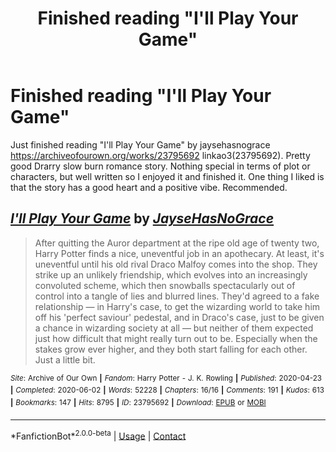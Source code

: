 #+TITLE: Finished reading "I'll Play Your Game"

* Finished reading "I'll Play Your Game"
:PROPERTIES:
:Author: ch3nr3z1g
:Score: 4
:DateUnix: 1611315763.0
:DateShort: 2021-Jan-22
:FlairText: Recommendation
:END:
Just finished reading "I'll Play Your Game" by jaysehasnograce [[https://archiveofourown.org/works/23795692]] linkao3(23795692). Pretty good Drarry slow burn romance story. Nothing special in terms of plot or characters, but well written so I enjoyed it and finished it. One thing I liked is that the story has a good heart and a positive vibe. Recommended.


** [[https://archiveofourown.org/works/23795692][*/I'll Play Your Game/*]] by [[https://www.archiveofourown.org/users/JayseHasNoGrace/pseuds/JayseHasNoGrace][/JayseHasNoGrace/]]

#+begin_quote
  After quitting the Auror department at the ripe old age of twenty two, Harry Potter finds a nice, uneventful job in an apothecary. At least, it's uneventful until his old rival Draco Malfoy comes into the shop. They strike up an unlikely friendship, which evolves into an increasingly convoluted scheme, which then snowballs spectacularly out of control into a tangle of lies and blurred lines. They'd agreed to a fake relationship --- in Harry's case, to get the wizarding world to take him off his 'perfect saviour' pedestal, and in Draco's case, just to be given a chance in wizarding society at all --- but neither of them expected just how difficult that might really turn out to be. Especially when the stakes grow ever higher, and they both start falling for each other. Just a little bit.
#+end_quote

^{/Site/:} ^{Archive} ^{of} ^{Our} ^{Own} ^{*|*} ^{/Fandom/:} ^{Harry} ^{Potter} ^{-} ^{J.} ^{K.} ^{Rowling} ^{*|*} ^{/Published/:} ^{2020-04-23} ^{*|*} ^{/Completed/:} ^{2020-06-02} ^{*|*} ^{/Words/:} ^{52228} ^{*|*} ^{/Chapters/:} ^{16/16} ^{*|*} ^{/Comments/:} ^{191} ^{*|*} ^{/Kudos/:} ^{613} ^{*|*} ^{/Bookmarks/:} ^{147} ^{*|*} ^{/Hits/:} ^{8795} ^{*|*} ^{/ID/:} ^{23795692} ^{*|*} ^{/Download/:} ^{[[https://archiveofourown.org/downloads/23795692/Ill%20Play%20Your%20Game.epub?updated_at=1610171284][EPUB]]} ^{or} ^{[[https://archiveofourown.org/downloads/23795692/Ill%20Play%20Your%20Game.mobi?updated_at=1610171284][MOBI]]}

--------------

*FanfictionBot*^{2.0.0-beta} | [[https://github.com/FanfictionBot/reddit-ffn-bot/wiki/Usage][Usage]] | [[https://www.reddit.com/message/compose?to=tusing][Contact]]
:PROPERTIES:
:Author: FanfictionBot
:Score: 0
:DateUnix: 1611315783.0
:DateShort: 2021-Jan-22
:END:
